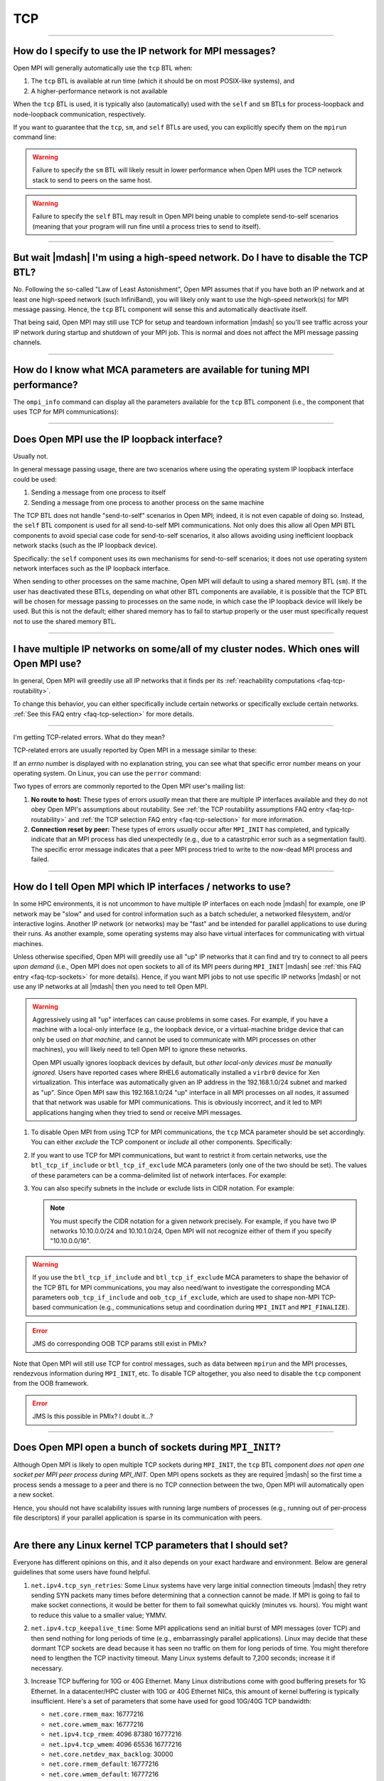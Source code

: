 TCP
===

.. JMS How can I create a TOC just for this page here at the top?

/////////////////////////////////////////////////////////////////////////

How do I specify to use the IP network for MPI messages?
--------------------------------------------------------

Open MPI will generally automatically use the ``tcp`` BTL when:

#. The ``tcp`` BTL is  available at run time (which it should be on
   most POSIX-like systems), and
#. A higher-performance network is not available

When the ``tcp`` BTL is used, it is typically also (automatically)
used with the ``self`` and ``sm`` BTLs for process-loopback and
node-loopback communication, respectively.

If you want to guarantee that the ``tcp``, ``sm``, and ``self`` BTLs
are used, you can explicitly specify them on the ``mpirun`` command
line:

.. code-block:: sh
   :linenos:

   shell$ mpirun --mca pml ob1 --mca btl tcp,sm,self ...

.. warning:: Failure to specify the ``sm`` BTL will likely result in
             lower performance when Open MPI uses the TCP network
             stack to send to peers on the same host.

.. warning:: Failure to specify the ``self`` BTL may result in Open
             MPI being unable to complete send-to-self scenarios
             (meaning that your program will run fine until a process
             tries to send to itself).

/////////////////////////////////////////////////////////////////////////

But wait |mdash| I'm using a high-speed network.  Do I have to disable the TCP BTL?
-----------------------------------------------------------------------------------

No.  Following the so-called "Law of Least Astonishment", Open MPI
assumes that if you have both an IP network and at least one
high-speed network (such InfiniBand), you will likely only want to use
the high-speed network(s) for MPI message passing.  Hence, the ``tcp``
BTL component will sense this and automatically deactivate itself.

That being said, Open MPI may still use TCP for setup and teardown
information |mdash| so you'll see traffic across your IP network during
startup and shutdown of your MPI job.  This is normal and does not
affect the MPI message passing channels.

/////////////////////////////////////////////////////////////////////////

How do I know what MCA parameters are available for tuning MPI performance?
---------------------------------------------------------------------------

The ``ompi_info`` command can display all the parameters
available for the ``tcp`` BTL component (i.e., the component that uses
TCP for MPI communications):

.. code-block:: sh
   :linenos:

   shell$ ompi_info --param btl tcp --level 9

/////////////////////////////////////////////////////////////////////////

Does Open MPI use the IP loopback interface?
--------------------------------------------

Usually not.

In general message passing usage, there are two scenarios where using
the operating system IP loopback interface could be used:

#. Sending a message from one process to itself
#. Sending a message from one process to another process on the same
   machine

The TCP BTL does not handle "send-to-self" scenarios in Open MPI;
indeed, it is not even capable of doing so.  Instead, the ``self`` BTL
component is used for all send-to-self MPI communications.  Not only
does this allow all Open MPI BTL components to avoid special case code
for send-to-self scenarios, it also allows avoiding using inefficient
loopback network stacks (such as the IP loopback device).

Specifically: the ``self`` component uses its own mechanisms for
send-to-self scenarios; it does not use operating system network
interfaces such as the IP loopback interface.

When sending to other processes on the same machine, Open MPI will
default to using a shared memory BTL (``sm``).  If the user has
deactivated these BTLs, depending on what other BTL components are
available, it is possible that the TCP BTL will be chosen for message
passing to processes on the same node, in which case the IP loopback
device will likely be used.  But this is not the default; either
shared memory has to fail to startup properly or the user must
specifically request not to use the shared memory BTL.

/////////////////////////////////////////////////////////////////////////

I have multiple IP networks on some/all of my cluster nodes.  Which ones will Open MPI use?
-------------------------------------------------------------------------------------------

In general, Open MPI will greedily use all IP networks that
it finds per its :ref:`reachability computations <faq-tcp-routability>`.

To change this behavior, you can either specifically include certain
networks or specifically exclude certain networks.  :ref:`See this FAQ
entry <faq-tcp-selection>` for more details.

/////////////////////////////////////////////////////////////////////////

I'm getting TCP-related errors.  What do they mean?

TCP-related errors are usually reported by Open MPI in a message
similar to these:

.. code-block::
   :linenos:

   btl_tcp_endpoint.c:572:mca_btl_tcp_endpoint_complete_connect: connect() failed with errno=113
   mca_btl_tcp_frag_send: writev failed with errno=104

If an `errno` number is displayed with no explanation string, you can
see what that specific error number means on your operating system.
On Linux, you can use the ``perror`` command:

.. code-block:: sh
   :linenos:

   # See what errno 113 is
   shell$ perror 113
   OS error code 113:  No route to host

   # See what errno 104 is
   shell$ perror 104
   OS error code 104:  Connection reset by peer

Two types of errors are commonly reported to the Open MPI user's
mailing list:

#. **No route to host:** These types of errors *usually* mean that
   there are multiple IP interfaces available and they do not obey
   Open MPI's assumptions about routability.  See :ref:`the TCP
   routability assumptions FAQ entry <faq-tcp-routability>` and
   :ref:`the TCP selection FAQ entry <faq-tcp-selection>` for more
   information.

#. **Connection reset by peer:** These types of errors *usually* occur
   after ``MPI_INIT`` has completed, and typically indicate that an
   MPI process has died unexpectedly (e.g., due to a catastrphic error
   such as a segmentation fault).  The specific error message
   indicates that a peer MPI process tried to write to the now-dead
   MPI process and failed.

/////////////////////////////////////////////////////////////////////////

.. _faq-tcp-selection:

How do I tell Open MPI which IP interfaces / networks to use?
-------------------------------------------------------------

In some HPC environments, it is not uncommon to have multiple IP
interfaces on each node |mdash| for example, one IP network may be
"slow" and used for control information such as a batch scheduler, a
networked filesystem, and/or interactive logins.  Another IP network
(or networks) may be "fast" and be intended for parallel applications
to use during their runs.  As another example, some operating systems
may also have virtual interfaces for communicating with virtual
machines.

Unless otherwise specified, Open MPI will greedily use all "up" IP
networks that it can find and try to connect to all peers *upon
demand* (i.e., Open MPI does not open sockets to all of its MPI peers
during ``MPI_INIT`` |mdash| see :ref:`this FAQ entry
<faq-tcp-sockets>` for more details).  Hence, if you want MPI jobs to
not use specific IP networks |mdash| or not use any IP networks at all
|mdash| then you need to tell Open MPI.

.. warning:: Aggressively using all "up" interfaces can cause problems
             in some cases.  For example, if you have a machine with a
             local-only interface (e.g., the loopback device, or a
             virtual-machine bridge device that can only be used *on
             that machine*, and cannot be used to communicate with MPI
             processes on other machines), you will likely need to
             tell Open MPI to ignore these networks.

             Open MPI usually ignores loopback devices by default, but
             *other local-only devices must be manually ignored.*
             Users have reported cases where RHEL6 automatically
             installed a ``virbr0`` device for Xen virtualization.
             This interface was automatically given an IP address in
             the 192.168.1.0/24 subnet and marked as "up".  Since Open
             MPI saw this 192.168.1.0/24 "up" interface in all MPI
             processes on all nodes, it assumed that that network was
             usable for MPI communications.  This is obviously
             incorrect, and it led to MPI applications hanging when
             they tried to send or receive MPI messages.

#. To disable Open MPI from using TCP for MPI communications, the
   ``tcp`` MCA parameter should be set accordingly.  You can either
   *exclude* the TCP component or *include* all other components.
   Specifically:

   .. code-block:: sh
      :linenos:

      # This says to exclude the TCP BTL component
      # (implicitly including all others)
      shell$ mpirun --mca btl ^tcp...

      # This says to include only the listed BTL components
      # (tcp is not listed, and therefore will not be used)
      shell$ mpirun --mca btl self,vader,openib ...

#. If you want to use TCP for MPI communications, but want to restrict
   it from certain networks, use the ``btl_tcp_if_include`` or
   ``btl_tcp_if_exclude`` MCA parameters (only one of the two should
   be set).  The values of these parameters can be a comma-delimited
   list of network interfaces.  For example:

   .. code-block:: sh
      :linenos:

      # This says to not use the eth0 and lo interfaces.
      # (and implicitly use all the rest).  Per the description
      # above, IP loopback and all local-only devices *must*
      # be included if the exclude list is specified.
      shell$ mpirun --mca btl_tcp_if_exclude lo,eth0 ...

      # This says to only use the eth1 and eth2 interfaces
      # (and implicitly ignore the rest)
      shell$ mpirun --mca btl_tcp_if_include eth1,eth2 ...

#. You can  also specify subnets  in the  include or exclude  lists in
   CIDR notation.  For example:

   .. code-block:: sh
      :linenos:

      # Only use the 192.168.1.0/24 and 10.10.0.0/16 subnets for MPI
      # communications:
      shell$ mpirun --mca btl_tcp_if_include 192.168.1.0/24,10.10.0.0/16 ...


   .. note:: You must specify the CIDR notation for a given network
             precisely.  For example, if you have two IP networks
             10.10.0.0/24 and 10.10.1.0/24, Open MPI will not
             recognize either of them if you specify "10.10.0.0/16".

.. warning:: If you use the ``btl_tcp_if_include`` and
             ``btl_tcp_if_exclude`` MCA parameters to shape the
             behavior of the TCP BTL for MPI communications, you may
             also need/want to investigate the corresponding MCA
             parameters ``oob_tcp_if_include`` and
             ``oob_tcp_if_exclude``, which are used to shape non-MPI
             TCP-based communication (e.g., communications setup and
             coordination during ``MPI_INIT`` and ``MPI_FINALIZE``).

.. error:: JMS do corresponding OOB TCP params still exist in PMIx?

Note that Open MPI will still use TCP for control messages, such as
data between ``mpirun`` and the MPI processes, rendezvous information
during ``MPI_INIT``, etc.  To disable TCP altogether, you also need to
disable the ``tcp`` component from the OOB framework.

.. error:: JMS Is this possible in PMIx?  I doubt it...?

/////////////////////////////////////////////////////////////////////////

.. _faq-tcp-sockets:

Does Open MPI open a bunch of sockets during ``MPI_INIT``?
----------------------------------------------------------

Although Open MPI is likely to open multiple TCP sockets during
``MPI_INIT``, the ``tcp`` BTL component *does not open one socket per
MPI peer process during MPI_INIT.*  Open MPI opens sockets as they
are required |mdash| so the first time a process sends a message to a
peer and there is no TCP connection between the two, Open MPI will
automatically open a new socket.

Hence, you should not have scalability issues with running large
numbers of processes (e.g., running out of per-process file
descriptors) if your parallel application is sparse in its
communication with peers.

/////////////////////////////////////////////////////////////////////////

Are there any Linux kernel TCP parameters that I should set?
------------------------------------------------------------

Everyone has different opinions on this, and it also depends
on your exact hardware and environment.  Below are general guidelines
that some users have found helpful.

#. ``net.ipv4.tcp_syn_retries``: Some Linux systems have very large
   initial connection timeouts |mdash| they retry sending SYN packets
   many times before determining that a connection cannot be made.  If
   MPI is going to fail to make socket connections, it would be better
   for them to fail somewhat quickly (minutes vs. hours).  You might
   want to reduce this value to a smaller value; YMMV.

#. ``net.ipv4.tcp_keepalive_time``: Some MPI applications send an
   initial burst of MPI messages (over TCP) and then send nothing for
   long periods of time (e.g., embarrassingly parallel applications).
   Linux may decide that these dormant TCP sockets are dead because it
   has seen no traffic on them for long periods of time.  You might
   therefore need to lengthen the TCP inactivity timeout.  Many Linux
   systems default to 7,200 seconds; increase it if necessary.

#. Increase TCP buffering for 10G or 40G Ethernet.  Many Linux
   distributions come with good buffering presets for 1G Ethernet.  In
   a datacenter/HPC cluster with 10G or 40G Ethernet NICs, this amount
   of kernel buffering is typically insufficient.  Here's a set of
   parameters that some have used for good 10G/40G TCP bandwidth:

   * ``net.core.rmem_max``: 16777216
   * ``net.core.wmem_max``: 16777216
   * ``net.ipv4.tcp_rmem``: 4096 87380 16777216
   * ``net.ipv4.tcp_wmem``: 4096 65536 16777216
   * ``net.core.netdev_max_backlog``: 30000
   * ``net.core.rmem_default``: 16777216
   * ``net.core.wmem_default``: 16777216
   * ``net.ipv4.tcp_mem``: '16777216 16777216 16777216'
   * ``net.ipv4.route.flush``: 1

   Each of the above items is a Linux kernel parameter that can be set
   in multiple different ways.

   #. You can change the running kernel via the ``/proc`` filesystem:

      .. code-block:: sh
         :linenos:

         shell# cat /proc/sys/net/ipv4/tcp_syn_retries
         5
         shell# echo 6 > /proc/sys/net/ipv4/tcp_syn_retries

   #. You can also use the ``sysctl`` command:

      .. code-block:: sh
         :linenos:

         shell# sysctl net.ipv4.tcp_syn_retries
         net.ipv4.tcp_syn_retries = 5
         shell# sysctl -w net.ipv4.tcp_syn_retries=6
         net.ipv4.tcp_syn_retries = 6

   #. Or you can set them by adding entries in ``/etc/sysctl.conf``,
      which are persistent across reboots:

      .. code-block:: sh
         :linenos:

         shell$ grep tcp_syn_retries /etc/sysctl.conf
         net.ipv4.tcp_syn_retries = 6

   #. Your Linux distro may also support putting individual files in
      ``/etc/sysctl.d`` (even if that directory does not yet exist),
      which is actually better practice than putting them in
      ``/etc/sysctl.conf``.  For example:

      .. code-block:: sh
         :linenos:

         shell$ cat /etc/sysctl.d/my-tcp-settings
         net.ipv4.tcp_syn_retries = 6

/////////////////////////////////////////////////////////////////////////

.. _faq-tcp-routability:

How does Open MPI know which IP addresses are routable to each other?
---------------------------------------------------------------------

Open MPI assumes that all interfaces are routable as long as they have
the same address family, IPv4 or IPv6.  We use graph theory and give
each possible connection a weight depending on the quality of the
connection.  This allows the library to select the best connections
between nodes.  This method also supports striping but prevents more
than one connection to any interface.

The quality of the connection is defined as follows, with a higher
number meaning better connection.  Note that when giving a weight to a
connection consisting of a private address and a public address, it
will give it the weight of ``PRIVATE_DIFFERENT_NETWORK``.

.. code-block::

               NO_CONNECTION = 0
   PRIVATE_DIFFERENT_NETWORK = 1
   PRIVATE_SAME_NETWORK      = 2
   PUBLIC_DIFFERENT_NETWORK  = 3
   PUBLIC_SAME_NETWORK       = 4

An example will best illustrate how two processes on two different
nodes would connect up.  Here we have two nodes with a variety of
interfaces:

.. code-block::

            Node A                Node B
      ----------------       ----------------
     |      lo0       |     |      lo0       |
     | 127.0.0.1/8    |     | 127.0.0.1/8    |
     |                |     |                |
     |      eth0      |     |      eth0      |
     | 10.8.47.1/24   |     | 10.8.47.2/24   |
     |                |     |                |
     |      eth1      |     |      eth1      |
     | 192.168.1.1/24 |     | 192.168.1.2/24 |
     |                |     |                |
     |      eth2      |     |                |
     | 192.168.2.2/24 |     |                |
      ----------------      ------------------

From these two nodes, the software builds up a bipartite graph that
shows all the possible connections with all the possible weights.  The
*lo0* interfaces are excluded as the ``btl_tcp_if_exclude`` MCA parameter
is set to *lo* by default.  Here is what all the possible connections
with their weights look like.

.. code-block::

         Node A       Node B
   eth0 --------- 2 -------- eth0
          ------- 1 -------- eth1

   eth1 --------- 1 -------- eth0
          ------- 2 -------- eth1

   eth2 --------- 1 -------- eth0
          ------- 1 -------- eth1

The library then examines all the connections and picks the optimal
ones.  This leaves us with two connections being established between
the two nodes.

If you are curious about the actual ``connect()`` calls being made by
the processes, then you can run with ``--mca btl_base_verbose 30``.
This can be useful if you notice your job hanging and believe it may
be the library trying to make connections to unreachable hosts.

.. code-block:: sh
   :linenos:

   # Here is an example with some of the output deleted for clarity.
   # One can see the connections that are attempted.
   shell$ mpirun --mca btl self,sm,tcp --mca btl_base_verbose 30 -np 2 -host NodeA,NodeB a.out
   [...snip...]
   [NodeA:18003] btl: tcp: attempting to connect() to address 10.8.47.2 on port 59822
   [NodeA:18003] btl: tcp: attempting to connect() to address 192.168.1.2 on port 59822
   [NodeB:16842] btl: tcp: attempting to connect() to address 192.168.1.1 on port 44500
   [...snip...]

In case you want more details about the theory behind the connection
code, you can find the background story in `this IEEE paper
<https://ieeexplore.ieee.org/document/4476565>`_.

/////////////////////////////////////////////////////////////////////////

Does Open MPI ever close TCP sockets?
-------------------------------------

In general, no.

Although TCP sockets are opened "lazily" (meaning that MPI
connections / TCP sockets are only opened upon demand |mdash| as opposed to
opening all possible sockets between MPI peer processes during
``MPI_INIT``), they are never closed.

/////////////////////////////////////////////////////////////////////////

Does Open MPI support IP interfaces that have more than one IP address?
-----------------------------------------------------------------------

In general, no.

For example, if the output from your ``ifconfig`` has a single IP device
with multiple IP addresses like this:

.. code-block::
   :linenos:

   0: eth0: <BROADCAST,MULTICAST,UP,LOWER_UP> mtu 1500 qdisc mq state UP qlen 1000
      link/ether 00:18:ae:f4:d2:29 brd ff:ff:ff:ff:ff:ff
      inet 192.168.0.3/24 brd 192.168.0.255 scope global eth0:1
      inet 10.10.0.3/24 brf 10.10.0.255 scope global eth0
      inet6 fe80::218:aef2:29b4:2c4/64 scope link
         valid_lft forever preferred_lft forever

(note the two ``inet`` lines in there)

Then Open MPI will be unable to use this device.

/////////////////////////////////////////////////////////////////////////

Does Open MPI support virtual IP interfaces?
--------------------------------------------

No.

For example, if the output of your ``ifconfig`` has both ``eth0`` and
``eth0:0``, Open MPI will get confused if you use the TCP BTL, and
may hang or otherwise act unpredictably.

Note that using ``btl_tcp_if_include`` or ``btl_tcp_if_exclude`` to avoid
using the virtual interface will *not* solve the issue.

/////////////////////////////////////////////////////////////////////////

Can I use multiple TCP connections to improve network performance?
------------------------------------------------------------------

Open MPI can use multiple TCP connections between any pair of MPI
processes, striping large messages across the connections.  The
``btl_tcp_links`` parameter can be used to set how many TCP
connections should be established between MPI processes.

Note that
this may not improve application performance for common use cases of
nearest-neighbor exchanges when there many MPI processes on each host.  In
these cases, there are already many TCP connections between any two
hosts (because of the many processes all communicating), so the extra TCP
connections are likely just consuming extra resources and adding work
to the MPI implementation.

However, for highly multi-threaded applications, where there are only
one or two MPI processes per host, the ``btl_tcp_links`` option may
improve TCP throughput considerably.
